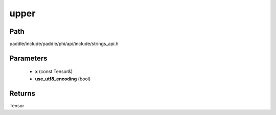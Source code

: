 .. _en_api_paddle_experimental_strings_upper:

upper
-------------------------------

.. cpp:function:: Tensor upper ( const Tensor & x , bool use_utf8_encoding ) ;


Path
:::::::::::::::::::::
paddle/include/paddle/phi/api/include/strings_api.h

Parameters
:::::::::::::::::::::
	- **x** (const Tensor&)
	- **use_utf8_encoding** (bool)

Returns
:::::::::::::::::::::
Tensor
